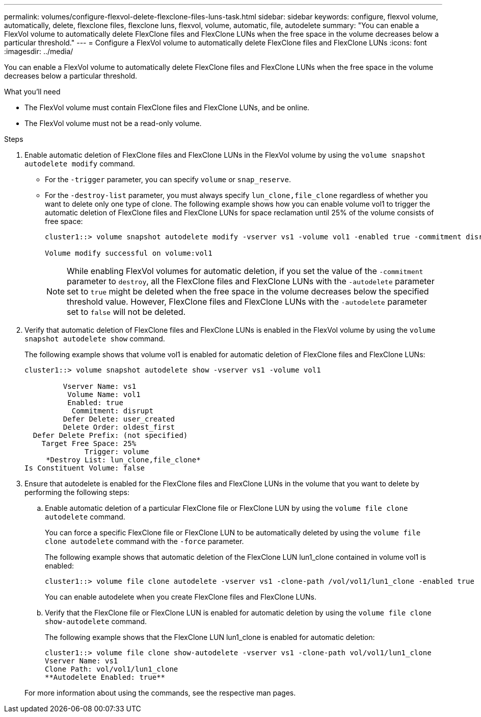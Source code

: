 ---
permalink: volumes/configure-flexvol-delete-flexclone-files-luns-task.html
sidebar: sidebar
keywords: configure, flexvol volume, automatically, delete, flexclone files, flexclone luns, flexvol, volume, automatic, file, autodelete
summary: "You can enable a FlexVol volume to automatically delete FlexClone files and FlexClone LUNs when the free space in the volume decreases below a particular threshold."
---
= Configure a FlexVol volume to automatically delete FlexClone files and FlexClone LUNs
:icons: font
:imagesdir: ../media/

[.lead]
You can enable a FlexVol volume to automatically delete FlexClone files and FlexClone LUNs when the free space in the volume decreases below a particular threshold.

.What you'll need

* The FlexVol volume must contain FlexClone files and FlexClone LUNs, and be online.
* The FlexVol volume must not be a read-only volume.

.Steps

. Enable automatic deletion of FlexClone files and FlexClone LUNs in the FlexVol volume by using the `volume snapshot autodelete modify` command.
 ** For the `-trigger` parameter, you can specify `volume` or `snap_reserve`.
 ** For the `-destroy-list` parameter, you must always specify `lun_clone,file_clone` regardless of whether you want to delete only one type of clone.
The following example shows how you can enable volume vol1 to trigger the automatic deletion of FlexClone files and FlexClone LUNs for space reclamation until 25% of the volume consists of free space:
+
----
cluster1::> volume snapshot autodelete modify -vserver vs1 -volume vol1 -enabled true -commitment disrupt -trigger volume -target-free-space 25 -destroy-list lun_clone,file_clone

Volume modify successful on volume:vol1
----
+
[NOTE]
====
While enabling FlexVol volumes for automatic deletion, if you set the value of the `-commitment` parameter to `destroy`, all the FlexClone files and FlexClone LUNs with the `-autodelete` parameter set to `true` might be deleted when the free space in the volume decreases below the specified threshold value. However, FlexClone files and FlexClone LUNs with the `-autodelete` parameter set to `false` will not be deleted.
====
. Verify that automatic deletion of FlexClone files and FlexClone LUNs is enabled in the FlexVol volume by using the `volume snapshot autodelete show` command.
+
The following example shows that volume vol1 is enabled for automatic deletion of FlexClone files and FlexClone LUNs:
+
----
cluster1::> volume snapshot autodelete show -vserver vs1 -volume vol1

         Vserver Name: vs1
          Volume Name: vol1
          Enabled: true
           Commitment: disrupt
         Defer Delete: user_created
         Delete Order: oldest_first
  Defer Delete Prefix: (not specified)
    Target Free Space: 25%
              Trigger: volume
     *Destroy List: lun_clone,file_clone*
Is Constituent Volume: false
----

. Ensure that autodelete is enabled for the FlexClone files and FlexClone LUNs in the volume that you want to delete by performing the following steps:
 .. Enable automatic deletion of a particular FlexClone file or FlexClone LUN by using the `volume file clone autodelete` command.
+
You can force a specific FlexClone file or FlexClone LUN to be automatically deleted by using the `volume file clone autodelete` command with the `-force` parameter.
+
The following example shows that automatic deletion of the FlexClone LUN lun1_clone contained in volume vol1 is enabled:
+
----
cluster1::> volume file clone autodelete -vserver vs1 -clone-path /vol/vol1/lun1_clone -enabled true
----
+
You can enable autodelete when you create FlexClone files and FlexClone LUNs.

 .. Verify that the FlexClone file or FlexClone LUN is enabled for automatic deletion by using the `volume file clone show-autodelete` command.
+
The following example shows that the FlexClone LUN lun1_clone is enabled for automatic deletion:
+
----
cluster1::> volume file clone show-autodelete -vserver vs1 -clone-path vol/vol1/lun1_clone
Vserver Name: vs1
Clone Path: vol/vol1/lun1_clone
**Autodelete Enabled: true**
----

+
For more information about using the commands, see the respective man pages.

// ONTAPDOC-1818 2024-6-25
